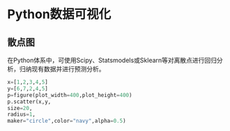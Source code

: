 * Python数据可视化
** 散点图
在Python体系中，可使用Scipy、Statsmodels或Sklearn等对离散点进行回归分析，归纳现有数据并进行预测分析。
#+BEGIN_SRC python
x=[1,2,3,4,5]
y=[6,7,2,4,5]
p=figure(plot_width=400,plot_height=400)
p.scatter(x,y,
size=20,
radius=1,
maker="circle",color="navy",alpha=0.5)
#+END_SRC
